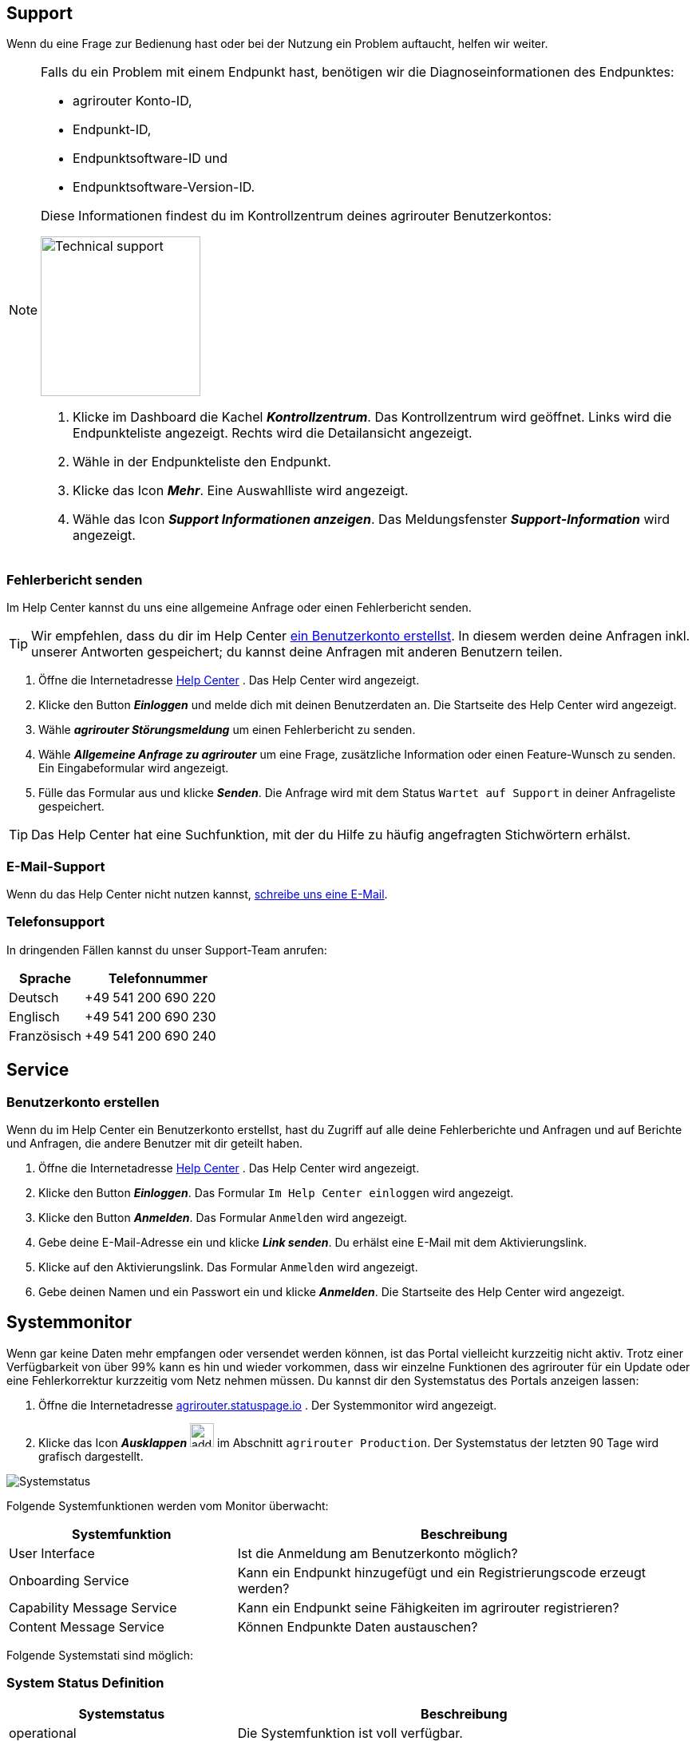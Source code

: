 :imagesdir: _images/
:icons: font

== Support
Wenn du eine Frage zur Bedienung hast oder bei der Nutzung ein Problem auftaucht, helfen wir weiter.

[NOTE]
====
Falls du ein Problem mit einem Endpunkt hast, benötigen wir die Diagnoseinformationen des Endpunktes:

* agrirouter Konto-ID,
* Endpunkt-ID,
* Endpunktsoftware-ID und
* Endpunktsoftware-Version-ID.

Diese Informationen findest du im Kontrollzentrum deines agrirouter Benutzerkontos:

[.float-group]
--
image::ar_endpoint-techsupport.png[Technical support, 200, float=right]

. Klicke im Dashboard die Kachel *_Kontrollzentrum_*.
[.result]#Das Kontrollzentrum wird geöffnet.#
[.result]#Links wird die Endpunkteliste angezeigt.#
[.result]#Rechts wird die Detailansicht angezeigt.#
. Wähle in der Endpunkteliste den Endpunkt.
. Klicke das Icon *_Mehr_*.
[.result]#Eine Auswahlliste wird angezeigt.#
. Wähle das Icon *_Support Informationen anzeigen_*.
[.result]#Das Meldungsfenster *_Support-Information_* wird angezeigt.#
--

====


=== Fehlerbericht senden
Im Help Center kannst du uns eine allgemeine Anfrage oder einen Fehlerbericht senden.

[TIP]
====
Wir empfehlen, dass du dir im Help Center <<benutzerkonto-erstellen, ein Benutzerkonto erstellst>>.
In diesem werden deine Anfragen inkl. unserer Antworten gespeichert; du kannst deine Anfragen mit anderen Benutzern teilen.
====

. Öffne die Internetadresse https://agrirouter.atlassian.net/servicedesk/customer/portals/[Help Center^] .
[.result]#Das Help Center wird angezeigt.#
. Klicke den Button *_Einloggen_* und melde dich mit deinen Benutzerdaten an.
[.result]#Die Startseite des Help Center wird angezeigt.#
. Wähle *_agrirouter Störungsmeldung_* um einen Fehlerbericht zu senden.
. Wähle *_Allgemeine Anfrage zu agrirouter_* um eine Frage, zusätzliche Information oder einen Feature-Wunsch zu senden.
[.result]#Ein Eingabeformular wird angezeigt.#
. Fülle das Formular aus und klicke *_Senden_*.
[.result]#Die Anfrage wird mit dem Status `Wartet auf Support` in deiner Anfrageliste gespeichert.#

TIP: Das Help Center hat eine Suchfunktion, mit der du Hilfe zu häufig angefragten Stichwörtern erhälst.

=== E-Mail-Support
Wenn du das Help Center nicht nutzen kannst, mailto:support@my-agrirouter.com[schreibe uns eine E-Mail].

=== Telefonsupport
In dringenden Fällen kannst du unser Support-Team anrufen:

[cols="2,4",options="header",]
|=======================================================================================
|Sprache |Telefonnummer
|Deutsch |+49 541 200 690 220
|Englisch |+49 541 200 690 230
|Französisch|+49 541 200 690 240
|=======================================================================================

== Service

=== Benutzerkonto erstellen
Wenn du im Help Center ein Benutzerkonto erstellst, hast du Zugriff auf alle deine Fehlerberichte und Anfragen und auf Berichte und Anfragen, die andere Benutzer mit dir geteilt haben.

. Öffne die Internetadresse https://agrirouter.atlassian.net/servicedesk/customer/portals/[Help Center^] .
[.result]#Das Help Center wird angezeigt.#
. Klicke den Button *_Einloggen_*.
[.result]#Das Formular `Im Help Center einloggen` wird angezeigt.#
. Klicke den Button *_Anmelden_*.
[.result]#Das Formular `Anmelden` wird angezeigt.#
. Gebe deine E-Mail-Adresse ein und klicke *_Link senden_*.
[.result]#Du erhälst eine E-Mail mit dem Aktivierungslink.#
. Klicke auf den Aktivierungslink.
[.result]#Das Formular `Anmelden` wird angezeigt.#
. Gebe deinen Namen und ein Passwort ein und klicke *_Anmelden_*.
[.result]#Die Startseite des Help Center wird angezeigt.#


== Systemmonitor

Wenn gar keine Daten mehr empfangen oder versendet werden können, ist das Portal vielleicht kurzzeitig nicht aktiv.
Trotz einer Verfügbarkeit von über 99% kann es hin und wieder vorkommen, dass wir einzelne Funktionen des agrirouter für ein Update oder eine Fehlerkorrektur kurzzeitig vom Netz nehmen müssen.
Du kannst dir den Systemstatus des Portals anzeigen lassen:

. Öffne die Internetadresse https://agrirouter.statuspage.io[agrirouter.statuspage.io^] .
[.result]#Der Systemmonitor wird angezeigt.#
. Klicke das Icon *_Ausklappen_* image:ar_foldout.icon.png[add, 30, 30] im Abschnitt `agrirouter Production`.
[.result]#Der Systemstatus der letzten 90 Tage wird grafisch dargestellt.#

image::support_system_status.png[Systemstatus]

Folgende Systemfunktionen werden vom Monitor überwacht:

[cols="2,4",options="header",]
|=======================================================================================
|Systemfunktion |Beschreibung
|User Interface |Ist die Anmeldung am Benutzerkonto möglich?
|Onboarding Service |Kann ein Endpunkt hinzugefügt und ein Registrierungscode erzeugt werden?
|Capability Message Service |Kann ein Endpunkt seine Fähigkeiten im agrirouter registrieren?
|Content Message Service |Können Endpunkte Daten austauschen?
|=======================================================================================

Folgende Systemstati sind möglich:

=== System Status Definition
[cols="2,4",options="header",]
|=======================================================================================
|Systemstatus |Beschreibung
|operational |Die Systemfunktion ist voll verfügbar.
|under maintenance |Die Systemfunktion wird aktuell gewartet und ist nicht verfügbar.
|degraded performance |Die Systemfunktion ist eingeschränkt verfügbar. Das System antwortet langsamer als erwartet.
|partial outage |Die Systemfunktion steht nicht mehr allen Benutzer zur Verfügung.
|major outage |Die Systemfunktion ist nicht verfügbar.
|=======================================================================================

== Fernwartung mit TeamViewer
!Erklärung ...

.Fernwartung mit TeamViewer
image::support_teamviewer.png[Fernwartung mit TeamViewer]

== Fehlerbild und -behebung
!Erklärung ...

[cols="2,4",options="header",]
|=======================================================================================
|Fehlerbild |Beschreibung
|Fall 1 | abcefg.
|Fall 2 | abcefg.
|Fall 3 | abcefg.
|Fall 4 | abcefg.
|Fall 5 | abcefg.
|=======================================================================================
